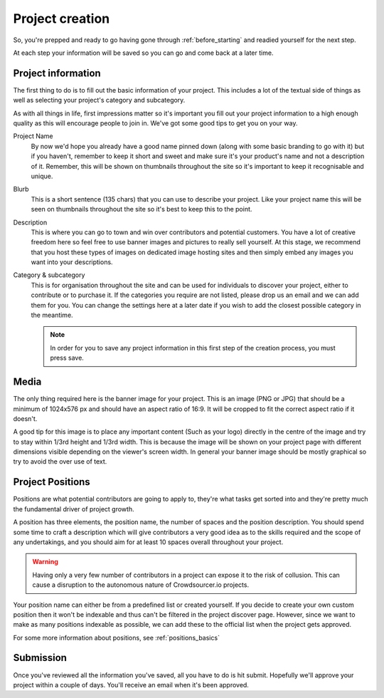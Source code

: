 .. _project_creation:

Project creation
==================================================

So, you're prepped and ready to go having gone through :ref:`before_starting` and readied yourself for the next step.

At each step your information will be saved so you can go and come back at a later time.

Project information
--------------------

The first thing to do is to fill out the basic information of your project. This includes a lot of the textual side of things as well as selecting your project's category and subcategory.

As with all things in life, first impressions matter so it's important you fill out your project information to a high enough quality as this will encourage people to join in. We've got some good tips to get you on your way.

Project Name
    By now we'd hope you already have a good name pinned down (along with some basic branding to go with it) but if you haven't, remember to keep it short and sweet and make sure it's your product's name and not a description of it. Remember, this will be shown on thumbnails throughout the site so it's important to keep it recognisable and unique.

Blurb
    This is a short sentence (135 chars) that you can use to describe your project. Like your project name this will be seen on thumbnails throughout the site so it's best to keep this to the point.

Description
    This is where you can go to town and win over contributors and potential customers. You have a lot of creative freedom here so feel free to use banner images and pictures to really sell yourself. At this stage, we recommend that you host these types of images on dedicated image hosting sites and then simply embed any images you want into your descriptions.

Category & subcategory 
    This is for organisation throughout the site and can be used for individuals to discover your project, either to contribute or to purchase it. If the categories you require are not listed, please drop us an email and we can add them for you. You can change the settings here at a later date if you wish to add the closest possible category in the meantime.

    .. note:: In order for you to save any project information in this first step of the creation process, you must press save.

Media
--------

The only thing required here is the banner image for your project. This is an image (PNG or JPG) that should be a minimum of 1024x576 px and should have an aspect ratio of 16:9. It will be cropped to fit the correct aspect ratio if it doesn't.

A good tip for this image is to place any important content (Such as your logo) directly in the centre of the image and try to stay within 1/3rd height and 1/3rd width. This is because the image will be shown on your project page with different dimensions visible depending on the viewer's screen width. In general your banner image should be mostly graphical so try to avoid the over use of text.

.. _create_positions:

Project Positions
------------------

Positions are what potential contributors are going to apply to, they're what tasks get sorted into and they're pretty much the fundamental driver of project growth.

A position has three elements, the position name, the number of spaces and the position description. You should spend some time to craft a description which will give contributors a very good idea as to the skills required and the scope of any undertakings, and you should aim for at least 10 spaces overall throughout your project.

.. warning:: Having only a very few number of contributors in a project can expose it to the risk of collusion. This can cause a disruption to the autonomous nature of Crowdsourcer.io projects.

Your position name can either be from a predefined list or created yourself. If you decide to create your own custom position then it won't be indexable and thus can't be filtered in the project discover page. However, since we want to make as many positions indexable as possible, we can add these to the official list when the project gets approved.

For some more information about positions, see :ref:`positions_basics` 

Submission
-----------

Once you've reviewed all the information you've saved, all you have to do is hit submit. Hopefully we'll approve your project within a couple of days. You'll receive an email when it's been approved.